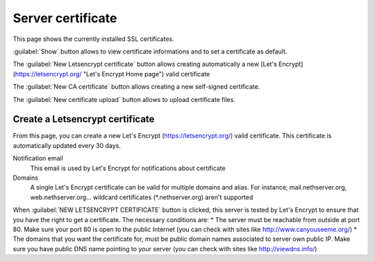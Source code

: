 ==================
Server certificate
==================

This page shows the currently installed SSL certificates.

:guilabel:`Show` button allows to view certificate informations and to set a certificate as default.

The :guilabel:`New Letsencrypt certificate` button allows creating automatically a new [Let's Encrypt](https://letsencrypt.org/ "Let's Encrypt Home page") valid certificate

The :guilabel:`New CA certificate` button allows creating a new self-signed certificate.

The :guilabel:`New certificate upload` button allows to upload certificate files.

Create a Letsencrypt certificate
================================

From this page, you can create a new Let's Encrypt (https://letsencrypt.org/) valid certificate. This certificate is automatically updated every 30 days.

Notification email
    This email is used by Let's Encrypt for notifications about certificate

Domains
    A single Let's Encrypt certificate can be valid for multiple domains and alias. For instance, mail.nethserver.org, web.nethserver.org...
    wildcard certificates (\*.nethserver.org) aren't supported

When :guilabel:`NEW LETSENCRYPT CERTIFICATE` button is clicked, this server is tested by Let's Encrypt to ensure that you have the right to get a certificate. The necessary conditions are:
* The server must be reachable from outside at port 80. Make sure your port 80 is open to the public Internet (you can check with sites like http://www.canyouseeme.org/)
* The domains that you want the certificate for, must be public domain names associated to server own public IP. Make sure you have public DNS name pointing to your server (you can check with sites like http://viewdns.info/)
